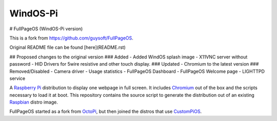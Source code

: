WindOS-Pi
==========  

# FullPageOS (WindOS-Pi version)

This is a fork from https://github.com/guysoft/FullPageOS.

Original README file can be found [here](README.rst)

## Proposed changes to the original version
### Added
- Added WindOS splash image
- X11VNC server without password
- HID Drivers for 5wire resistive and other touch display.
### Updated
- Chromium to the latest version
### Removed/Disabled
- Camera driver
- Usage statistics
- FullPageOS Dashboard
- FullPageOS Welcome page
- LIGHTTPD service

A `Raspberry Pi <http://www.raspberrypi.org/>`_ distribution to display one webpage in full screen. It includes `Chromium <https://www.chromium.org/>`_ out of the box and the scripts necessary to load it at boot.
This repository contains the source script to generate the distribution out of an existing `Raspbian <http://www.raspbian.org/>`_ distro image.

FullPageOS started as a fork from `OctoPi <https://github.com/guysoft/OctoPi>`_, but then joined the distros that use `CustomPiOS <https://github.com/guysoft/CustomPiOS>`_.
